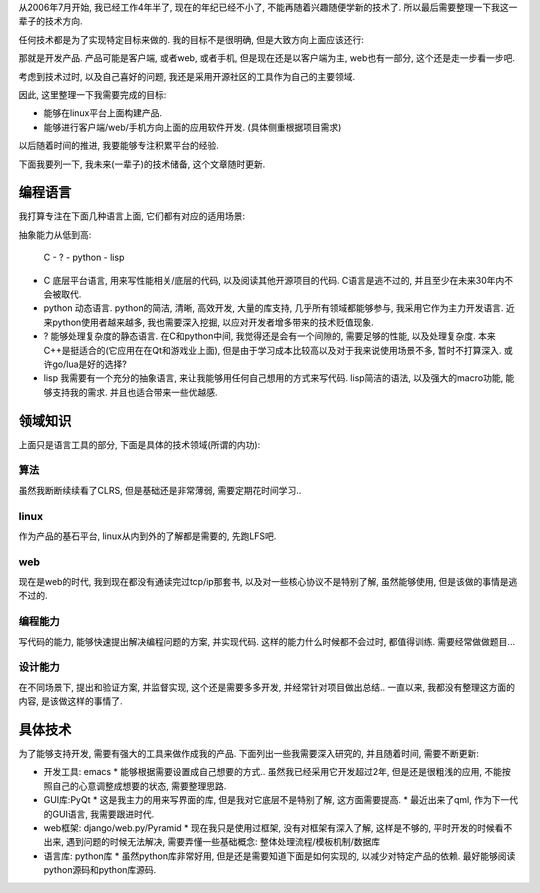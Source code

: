 从2006年7月开始, 我已经工作4年半了, 现在的年纪已经不小了, 不能再随着兴趣随便学新的技术了. 所以最后需要整理一下我这一辈子的技术方向.

任何技术都是为了实现特定目标来做的. 我的目标不是很明确, 但是大致方向上面应该还行: 

那就是开发产品. 产品可能是客户端, 或者web, 或者手机, 但是现在还是以客户端为主, web也有一部分, 这个还是走一步看一步吧.

考虑到技术过时, 以及自己喜好的问题, 我还是采用开源社区的工具作为自己的主要领域.

因此, 这里整理一下我需要完成的目标:

- 能够在linux平台上面构建产品.
- 能够进行客户端/web/手机方向上面的应用软件开发. (具体侧重根据项目需求)

以后随着时间的推进, 我要能够专注积累平台的经验.

下面我要列一下, 我未来(一辈子)的技术储备, 这个文章随时更新.

编程语言
-------------------

我打算专注在下面几种语言上面, 它们都有对应的适用场景:

抽象能力从低到高:

    C - ? - python - lisp

- C 底层平台语言, 用来写性能相关/底层的代码, 以及阅读其他开源项目的代码. C语言是逃不过的, 并且至少在未来30年内不会被取代.
- python 动态语言. python的简洁, 清晰, 高效开发, 大量的库支持, 几乎所有领域都能够参与, 我采用它作为主力开发语言. 近来python使用者越来越多, 我也需要深入挖掘, 以应对开发者增多带来的技术贬值现象.
- ? 能够处理复杂度的静态语言. 在C和python中间, 我觉得还是会有一个间隙的, 需要足够的性能, 以及处理复杂度. 本来C++是挺适合的(它应用在在Qt和游戏业上面), 但是由于学习成本比较高以及对于我来说使用场景不多, 暂时不打算深入. 或许go/lua是好的选择?
- lisp 我需要有一个充分的抽象语言, 来让我能够用任何自己想用的方式来写代码. lisp简洁的语法, 以及强大的macro功能, 能够支持我的需求. 并且也适合带来一些优越感.

领域知识
---------------------
上面只是语言工具的部分, 下面是具体的技术领域(所谓的内功):

算法
`````````````````````
虽然我断断续续看了CLRS, 但是基础还是非常薄弱, 需要定期花时间学习..

linux
`````````````````````
作为产品的基石平台, linux从内到外的了解都是需要的, 先跑LFS吧.

web
`````````````````````
现在是web的时代, 我到现在都没有通读完过tcp/ip那套书, 以及对一些核心协议不是特别了解, 虽然能够使用, 但是该做的事情是逃不过的.

编程能力
`````````````````````
写代码的能力, 能够快速提出解决编程问题的方案, 并实现代码. 这样的能力什么时候都不会过时, 都值得训练. 需要经常做做题目...

设计能力
`````````````````````
在不同场景下, 提出和验证方案, 并监督实现, 这个还是需要多多开发, 并经常针对项目做出总结.. 一直以来, 我都没有整理这方面的内容, 是该做这样的事情了.

具体技术
---------------------

为了能够支持开发, 需要有强大的工具来做作成我的产品. 下面列出一些我需要深入研究的, 并且随着时间, 需要不断更新:

- 开发工具: emacs
  * 能够根据需要设置成自己想要的方式.. 虽然我已经采用它开发超过2年, 但是还是很粗浅的应用, 不能按照自己的心意调整成想要的状态, 需要整理思路.

- GUI库:PyQt
  * 这是我主力的用来写界面的库, 但是我对它底层不是特别了解, 这方面需要提高.
  * 最近出来了qml, 作为下一代的GUI语言, 我需要跟进时代.
  
- web框架: django/web.py/Pyramid
  * 现在我只是使用过框架, 没有对框架有深入了解, 这样是不够的, 平时开发的时候看不出来, 遇到问题的时候无法解决, 需要弄懂一些基础概念: 整体处理流程/模板机制/数据库

- 语言库: python库
  * 虽然python库非常好用, 但是还是需要知道下面是如何实现的, 以减少对特定产品的依赖. 最好能够阅读python源码和python库源码.
